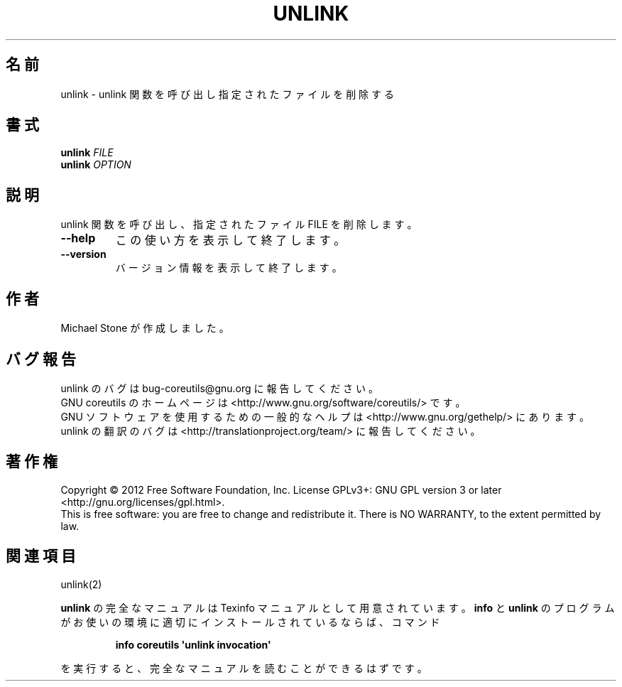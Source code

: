 .\" DO NOT MODIFY THIS FILE!  It was generated by help2man 1.35.
.\"*******************************************************************
.\"
.\" This file was generated with po4a. Translate the source file.
.\"
.\"*******************************************************************
.TH UNLINK 1 "March 2012" "GNU coreutils 8.16" ユーザーコマンド
.SH 名前
unlink \- unlink 関数を呼び出し指定されたファイルを削除する
.SH 書式
\fBunlink\fP \fIFILE\fP
.br
\fBunlink\fP \fIOPTION\fP
.SH 説明
.\" Add any additional description here
.PP
unlink 関数を呼び出し、指定されたファイル FILE を削除します。
.TP 
\fB\-\-help\fP
この使い方を表示して終了します。
.TP 
\fB\-\-version\fP
バージョン情報を表示して終了します。
.SH 作者
Michael Stone が作成しました。
.SH バグ報告
unlink のバグは bug\-coreutils@gnu.org に報告してください。
.br
GNU coreutils のホームページは <http://www.gnu.org/software/coreutils/> です。
.br
GNU ソフトウェアを使用するための一般的なヘルプは
<http://www.gnu.org/gethelp/> にあります。
.br
unlink の翻訳のバグは <http://translationproject.org/team/> に報告してください。
.SH 著作権
Copyright \(co 2012 Free Software Foundation, Inc.  License GPLv3+: GNU GPL
version 3 or later <http://gnu.org/licenses/gpl.html>.
.br
This is free software: you are free to change and redistribute it.  There is
NO WARRANTY, to the extent permitted by law.
.SH 関連項目
unlink(2)
.PP
\fBunlink\fP の完全なマニュアルは Texinfo マニュアルとして用意されています。
\fBinfo\fP と \fBunlink\fP のプログラムがお使いの環境に適切にインストールされているならば、
コマンド
.IP
\fBinfo coreutils \(aqunlink invocation\(aq\fP
.PP
を実行すると、完全なマニュアルを読むことができるはずです。

